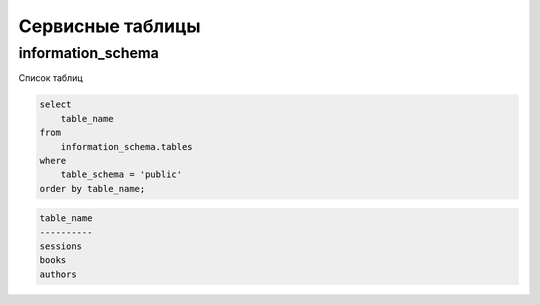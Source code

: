 .. title:: postgres service tables

.. meta::
    :description:
        Справочная информация по субд postgres, описание сервисных таблиц
    :keywords:
        postgres service tables

Сервисные таблицы
=================

information_schema
------------------

Список таблиц

.. code-block:: sql

    select
        table_name
    from
        information_schema.tables
    where
        table_schema = 'public'
    order by table_name;

.. code-block:: text

    table_name
    ----------
    sessions
    books
    authors
